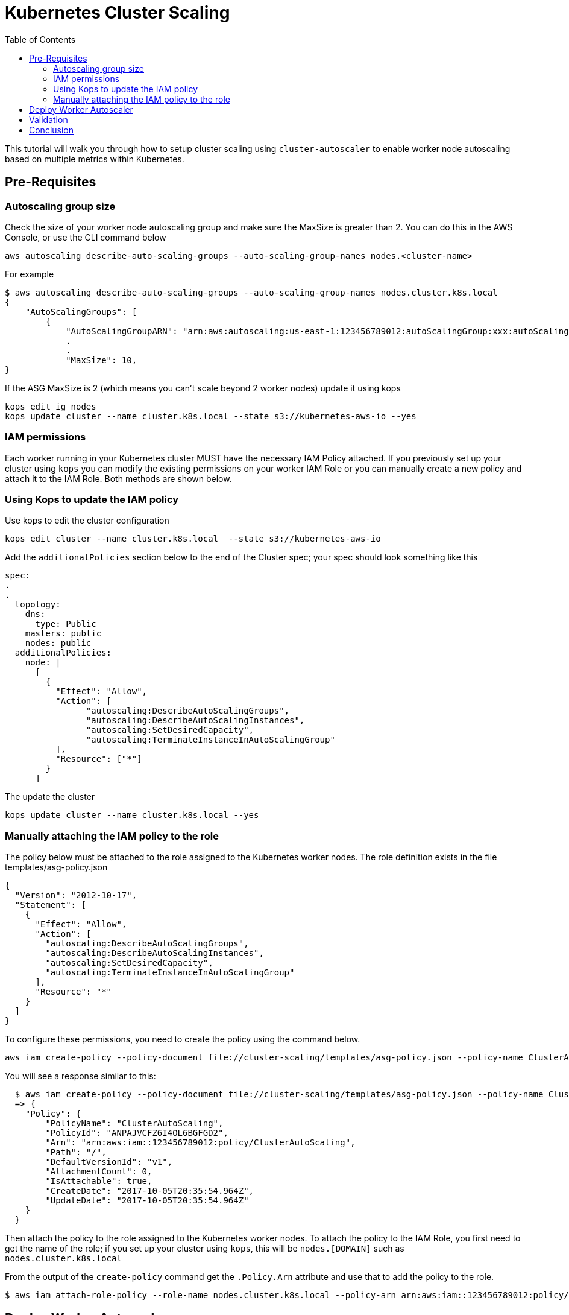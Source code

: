 = Kubernetes Cluster Scaling
:toc:
:imagesdir: ../images

This tutorial will walk you through how to setup cluster scaling using `cluster-autoscaler` to enable worker node autoscaling based on multiple metrics within Kubernetes.

== Pre-Requisites

=== Autoscaling group size

Check the size of your worker node autoscaling group and make sure the MaxSize is greater than 2. You can do this in the AWS Console, or use the CLI command below

    aws autoscaling describe-auto-scaling-groups --auto-scaling-group-names nodes.<cluster-name>

For example
```
$ aws autoscaling describe-auto-scaling-groups --auto-scaling-group-names nodes.cluster.k8s.local
{
    "AutoScalingGroups": [
        {
            "AutoScalingGroupARN": "arn:aws:autoscaling:us-east-1:123456789012:autoScalingGroup:xxx:autoScalingGroupName/nodes.cluster.k8s.local",
            .
            .
            "MaxSize": 10,
}
```
If the ASG MaxSize is 2 (which means you can't scale beyond 2 worker nodes) update it using kops

    kops edit ig nodes
    kops update cluster --name cluster.k8s.local --state s3://kubernetes-aws-io --yes

=== IAM permissions

Each worker running in your Kubernetes cluster MUST have the necessary IAM Policy attached. If you previously set up your cluster using `kops` you can modify the existing permissions on your worker IAM Role or you can manually create a new policy and attach it to the IAM Role. Both methods are shown below.

=== Using Kops to update the IAM policy

Use kops to edit the cluster configuration

    kops edit cluster --name cluster.k8s.local  --state s3://kubernetes-aws-io

Add the `additionalPolicies` section below to the end of the Cluster spec; your spec should look something like this

```
spec:
.
.
  topology:
    dns:
      type: Public
    masters: public
    nodes: public
  additionalPolicies:
    node: |
      [
        {
          "Effect": "Allow",
          "Action": [
                "autoscaling:DescribeAutoScalingGroups",
                "autoscaling:DescribeAutoScalingInstances",
                "autoscaling:SetDesiredCapacity",
                "autoscaling:TerminateInstanceInAutoScalingGroup"
          ],
          "Resource": ["*"]
        }
      ]
```
The update the cluster

    kops update cluster --name cluster.k8s.local --yes

=== Manually attaching the IAM policy to the role

The policy below must be attached to the role assigned to the Kubernetes worker nodes. The role definition exists in the file templates/asg-policy.json

  {
    "Version": "2012-10-17",
    "Statement": [
      {
        "Effect": "Allow",
        "Action": [
          "autoscaling:DescribeAutoScalingGroups",
          "autoscaling:DescribeAutoScalingInstances",
          "autoscaling:SetDesiredCapacity",
          "autoscaling:TerminateInstanceInAutoScalingGroup"
        ],
        "Resource": "*"
      }
    ]
  }

To configure these permissions, you need to create the policy using the command below.

    aws iam create-policy --policy-document file://cluster-scaling/templates/asg-policy.json --policy-name ClusterAutoScaling

You will see a response similar to this:

```
  $ aws iam create-policy --policy-document file://cluster-scaling/templates/asg-policy.json --policy-name ClusterAutoScaling
  => {
    "Policy": {
        "PolicyName": "ClusterAutoScaling",
        "PolicyId": "ANPAJVCFZ6I4OL6BGFGD2",
        "Arn": "arn:aws:iam::123456789012:policy/ClusterAutoScaling",
        "Path": "/",
        "DefaultVersionId": "v1",
        "AttachmentCount": 0,
        "IsAttachable": true,
        "CreateDate": "2017-10-05T20:35:54.964Z",
        "UpdateDate": "2017-10-05T20:35:54.964Z"
    }
  }
```

Then attach the policy to the role assigned to the Kubernetes worker nodes. To attach the policy to the IAM Role, you first need to get the name of the role; if you set up your cluster using `kops`, this will be `nodes.[DOMAIN]` such as `nodes.cluster.k8s.local`

From the output of the `create-policy` command get the `.Policy.Arn` attribute and use that to add the policy to the role.

  $ aws iam attach-role-policy --role-name nodes.cluster.k8s.local --policy-arn arn:aws:iam::123456789012:policy/ClusterAutoScaling

== Deploy Worker Autoscaler

This command will install the `cluster-autoscaler` with a configuration of `min: 2, max: 10, name: k8s-worker-asg`

[NOTE]
===============================
Update the following attributes in file `cluster-scaling/templates/2-10-autoscaler.yaml`:
 `command  --nodes` to the name of your ASG
 `env value` to the name of your region

 You can find the name of your ASG using this command
    aws autoscaling describe-auto-scaling-groups
===============================

  $ kubectl apply -f cluster-scaling/templates/2-10-autoscaler.yaml

Once this is deployed you can view the logs by running

  $ kubectl logs deployment/cluster-autoscaler --namespace=kube-system

== Validation

To validate that the `cluster-autoscaler` is properly working you can use the `aws` CLI to request the current `DesiredCapacity` of your ASG with

  $ export ASG_NAME=nodes.cluster.k8s.local
  $ aws autoscaling describe-auto-scaling-groups --auto-scaling-group-names=$ASG_NAME | jq ".AutoScalingGroups[0].DesiredCapacity"
  => 2

Then you can deploy an application which requests more resources than your cluster has available see `cluster-scaling/templates/dummy-resource-offers.yaml` for reference.

[NOTE]
===============================
Depending on the size of your cluster this might not trigger autoscaling. Increase the `replicas: 10` count to the necessary amount you need to fill your clusters resources.
===============================

  $ kubectl apply -f cluster-scaling/templates/dummy-resource-offers.yaml

After this loads you can use the `describe-auto-scaling-groups` command again to see the `DesiredCapacity` change.

  $ export ASG_NAME=nodes.cluster.k8s.local
  $ aws autoscaling describe-auto-scaling-groups --auto-scaling-group-names=$ASG_NAME | jq ".AutoScalingGroups[0].DesiredCapacity"
  => 4

If you have deployed Heapster, as described in the link:../cluster-monitoring/README.adoc#heapster-influxdb-and-grafana[Cluster Monitoring] lab, you can use this command to see the resource usage of your nodes: `kubectl top nodes`
```
$ kubectl top nodes
NAME                            CPU(cores)   CPU%      MEMORY(bytes)   MEMORY%
ip-172-20-32-243.ec2.internal   83m          8%        1872Mi          51%
ip-172-20-59-20.ec2.internal    35m          1%        1781Mi          46%
ip-172-20-71-215.ec2.internal   34m          1%        1721Mi          44%
ip-172-20-34-217.ec2.internal   21m          1%        1075Mi          27%
ip-172-20-38-124.ec2.internal   20m          1%        1069Mi          27%
ip-172-20-77-116.ec2.internal   21m          1%        1070Mi          27%
```

== Conclusion

In this post we demonstrated how use `cluster-autoscaler` to dynamically scale your Kubernetes cluster based on the resource offers for the worker nodes.
